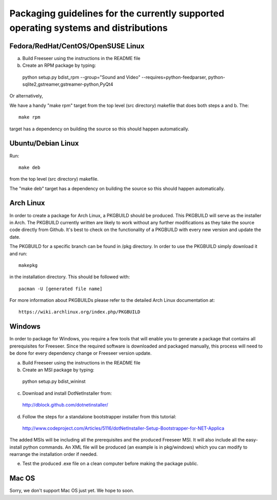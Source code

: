 Packaging guidelines for the currently supported operating systems and distributions
====================================================================================


Fedora/RedHat/CentOS/OpenSUSE Linux
------------------------------------

a) Build Freeseer using the instructions in the README file
b) Create an RPM package by typing::

  python setup.py bdist_rpm --group="Sound and Video" --requires=python-feedparser, python-sqlite2,gstreamer,gstreamer-python,PyQt4

Or alternatively,

We have a handy "make rpm" target from the top level (src directory) makefile that does both steps a and b.
The::

  make rpm

target has a dependency on building the source so this should happen automatically.


Ubuntu/Debian Linux
-------------------

Run::

  make deb

from the top level (src directory) makefile.

The "make deb" target has a dependency on building the source so this should happen automatically.


Arch Linux
----------

In order to create a package for Arch Linux, a PKGBUILD should be produced. This PKGBUILD will serve as the installer
in Arch.
The PKGBUILD currently written are likely to work without any further modifications as they take the source
code directly from Github. It's best to check on the functionality of a PKGBUILD with every new version and update
the date.

The PKGBUILD for a specific branch can be found in /pkg directory. In order to use the PKGBUILD simply download it
and run::

  makepkg

in the installation directory. This should be followed with::

  pacman -U [generated file name]

For more information about PKGBUILDs please refer to the detailed Arch Linux documentation at::

  https://wiki.archlinux.org/index.php/PKGBUILD


Windows
-------

In order to package for Windows, you require a few tools that will enable you to generate a package that
contains all prerequisites for Freeseer. Since the required software is downloaded and packaged manually, this
process will need to be done for every dependency change or Freeseer version update.

a) Build Freeseer using the instructions in the README file
b) Create an MSI package by typing::

  python setup.py bdist_wininst

c) Download and install DotNetInstaller from:

  http://dblock.github.com/dotnetinstaller/

d) Follow the steps for a standalone bootstrapper installer from this tutorial:

  http://www.codeproject.com/Articles/5116/dotNetInstaller-Setup-Bootstrapper-for-NET-Applica

The added MSIs will be including all the prerequisites and the produced Freeseer MSI. It will also include
all the easy-install python commands. An XML file will be produced (an example is in pkg/windows) which you
can modify to rearrange the installation order if needed.

e) Test the produced .exe file on a clean computer before making the package public.


Mac OS
------

Sorry, we don't support Mac OS just yet. We hope to soon.
